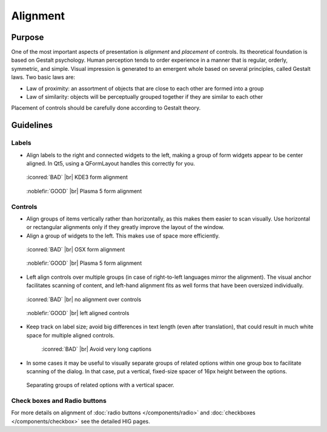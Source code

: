 Alignment
=========

Purpose
-------

One of the most important aspects of presentation is *alignment* and
*placement* of controls. Its theoretical foundation is based on Gestalt
psychology. Human perception tends to order experience in a manner that
is regular, orderly, symmetric, and simple. Visual impression is
generated to an emergent whole based on several principles, called
Gestalt laws. Two basic laws are:

-  Law of proximity: an assortment of objects that are close to each
   other are formed into a group
-  Law of similarity: objects will be perceptually grouped together if
   they are similar to each other

Placement of controls should be carefully done according to Gestalt
theory.

Guidelines
----------

Labels
~~~~~~

-  Align labels to the right and connected widgets to the left, making a
   group of form widgets appear to be center aligned. In Qt5, using a
   QFormLayout handles this correctly for you.

.. container:: flex

   .. container::

      .. figure:: /img/Form_Align_KDE3.qml.png
         :scale: 80%

         :iconred:`BAD` |br|
         KDE3 form alignment

   .. container::

      .. figure:: /img/Form_Align_KDE5.qml.png
         :scale: 80%

         :noblefir:`GOOD` |br|
         Plasma 5 form alignment

Controls
~~~~~~~~

-  Align groups of items vertically rather than horizontally, as this
   makes them easier to scan visually. Use horizontal or rectangular
   alignments only if they greatly improve the layout of the window.
-  Align a group of widgets to the left. This makes use of space more
   efficiently.

.. container:: flex

   .. container::

      .. figure:: /img/Form_Align_OSX.qml.png
         :scale: 80%

         :iconred:`BAD` |br| 
         OSX form alignment

   .. container::

      .. figure:: /img/Form_Align_KDE5.qml.png
         :scale: 80%

         :noblefir:`GOOD` |br|
         Plasma 5 form alignment

-  Left align controls over multiple groups (in case of right-to-left
   languages mirror the alignment). The visual anchor facilitates
   scanning of content, and left-hand alignment fits as well forms that
   have been oversized individually.

.. container:: flex

   .. container::

      .. figure:: /img/Form_Align_NO.qml.png
         :scale: 80%

         :iconred:`BAD` |br|
         no alignment over controls

   .. container::

      .. figure:: /img/Form_Align_YES.qml.png
         :scale: 80%

         :noblefir:`GOOD` |br|
         left aligned controls

-  Keep track on label size; avoid big differences in text length (even
   after translation), that could result in much white space for
   multiple aligned controls.

   .. figure:: /img/Form_Align_Long.qml.png
      :scale: 80%

      :iconred:`BAD` |br|
      Avoid very long captions

-  In some cases it may be useful to visually separate groups of related
   options within one group box to facilitate scanning of the dialog. In
   that case, put a vertical, fixed-size spacer of 16px height between
   the options.

.. figure:: /img/Form_Align_Space.qml.png
   :alt: Separating groups of related options with a vertical spacer.

   Separating groups of related options with a vertical spacer.

Check boxes and Radio buttons
~~~~~~~~~~~~~~~~~~~~~~~~~~~~~

For more details on alignment of :doc:`radio buttons </components/radio>` and :doc:`checkboxes </components/checkbox>` see the detailed HIG pages.
